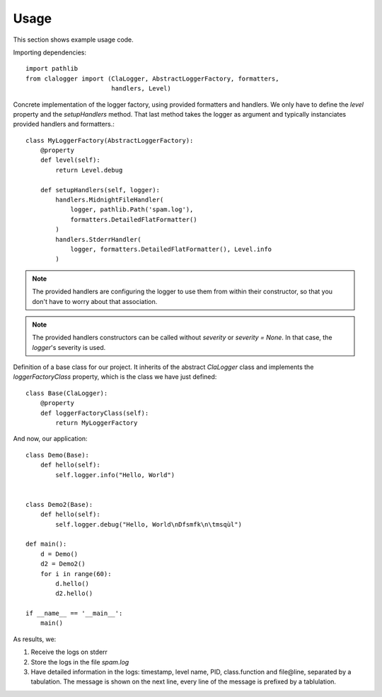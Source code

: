 =====
Usage
=====

This section shows example usage code.

Importing dependencies::

    import pathlib
    from clalogger import (ClaLogger, AbstractLoggerFactory, formatters,
                           handlers, Level)

Concrete implementation of the logger factory, using provided formatters and
handlers. We only have to define the `level` property and the `setupHandlers`
method. That last method takes the logger as argument and typically
instanciates provided handlers and formatters.::

    class MyLoggerFactory(AbstractLoggerFactory):
        @property
        def level(self):
            return Level.debug

        def setupHandlers(self, logger):
            handlers.MidnightFileHandler(
                logger, pathlib.Path('spam.log'),
                formatters.DetailedFlatFormatter()
            )
            handlers.StderrHandler(
                logger, formatters.DetailedFlatFormatter(), Level.info
            )


.. note::
    The provided handlers are configuring the logger to use them
    from within their constructor, so that you don't have to worry about that
    association.

.. note::
    The provided handlers constructors can be called without `severity` or
    `severity = None`. In that case, the `logger`'s severity is used.

Definition of a base class for our project. It inherits of the abstract
`ClaLogger` class and implements the `loggerFactoryClass` property, which is
the class we have just defined::

    class Base(ClaLogger):
        @property
        def loggerFactoryClass(self):
            return MyLoggerFactory

And now, our application::

    class Demo(Base):
        def hello(self):
            self.logger.info("Hello, World")


    class Demo2(Base):
        def hello(self):
            self.logger.debug("Hello, World\nDfsmfk\n\tmsqùl")

    def main():
        d = Demo()
        d2 = Demo2()
        for i in range(60):
            d.hello()
            d2.hello()

    if __name__ == '__main__':
        main()


As results, we:

#. Receive the logs on stderr
#. Store the logs in the file `spam.log`
#. Have detailed information in the logs: timestamp, level name, PID,
   class.function and file\@line, separated by a tabulation. The message is
   shown on the next line, every line of the message is prefixed by a
   tablulation.
